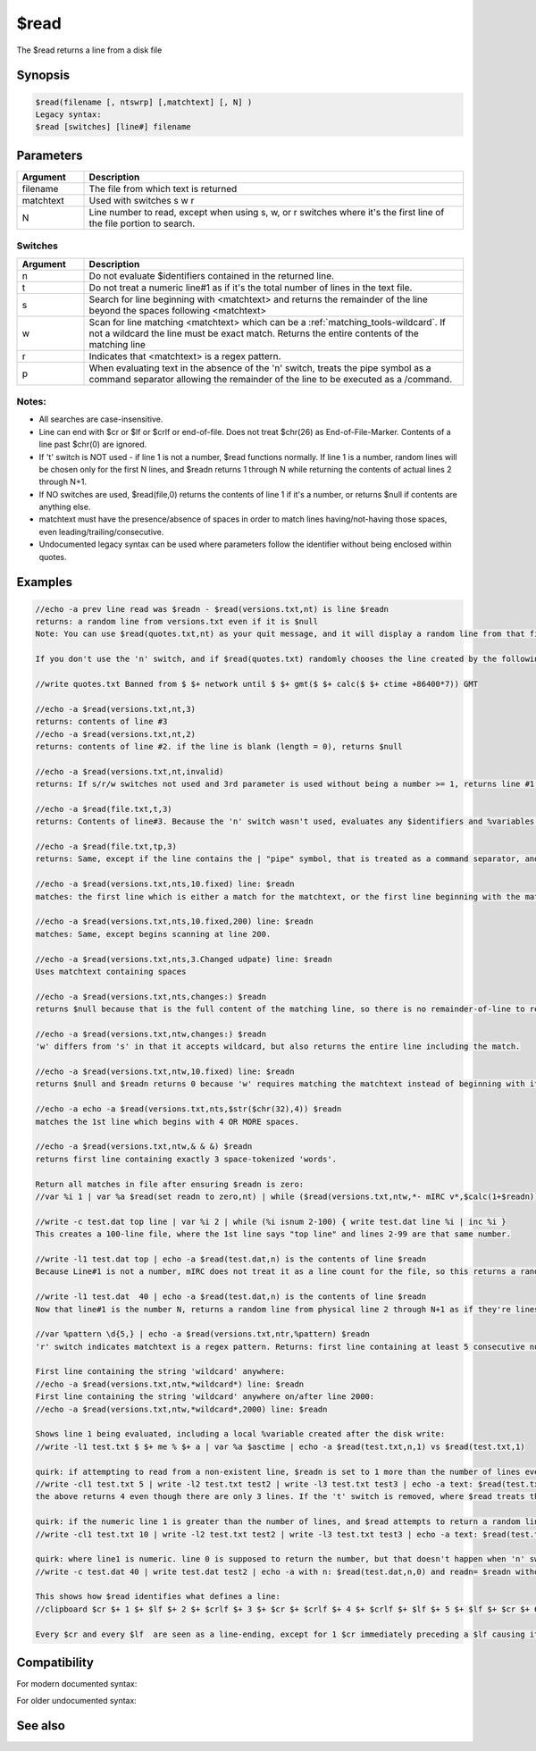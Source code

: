 $read
=====

The $read returns a line from a disk file

Synopsis
--------

.. code:: text

    $read(filename [, ntswrp] [,matchtext] [, N] )
    Legacy syntax:
    $read [switches] [line#] filename

Parameters
----------

.. list-table::
    :widths: 15 85
    :header-rows: 1

    * - Parameter
      - Description

.. list-table::
    :widths: 15 85
    :header-rows: 1

    * - Argument
      - Description
    * - filename
      - The file from which text is returned
    * - matchtext
      - Used with switches s w r
    * - N
      - Line number to read, except when using s, w, or r switches where it's the first line of the file portion to search.

Switches
^^^^^^^^

.. list-table::
    :widths: 15 85
    :header-rows: 1

    * - Argument
      - Description
    * - n
      - Do not evaluate $identifiers contained in the returned line.
    * - t
      - Do not treat a numeric line#1 as if it's the total number of lines in the text file.
    * - s
      - Search for line beginning with <matchtext> and returns the remainder of the line beyond the spaces following <matchtext>
    * - w
      - Scan for line matching <matchtext> which can be a :ref:`matching_tools-wildcard`. If not a wildcard the line must be exact match. Returns the entire contents of the matching line
    * - r
      - Indicates that <matchtext> is a regex pattern.
    * - p
      - When evaluating text in the absence of the 'n' switch, treats the pipe symbol as a command separator allowing the remainder of the line to be executed as a /command.

Notes:
^^^^^^

* All searches are case-insensitive.
* Line can end with $cr or $lf or $crlf or end-of-file. Does not treat $chr(26) as End-of-File-Marker. Contents of a line past $chr(0) are ignored.
* If 't' switch is NOT used - if line 1 is not a number, $read functions normally. If line 1 is a number, random lines will be chosen only for the first N lines, and $readn returns 1 through N while returning the contents of actual lines 2 through N+1.
* If NO switches are used,  $read(file,0) returns the contents of line 1 if it's a number, or returns $null if contents are anything else.
* matchtext must have the presence/absence of spaces in order to match lines having/not-having those spaces, even leading/trailing/consecutive.
* Undocumented legacy syntax can be used  where parameters follow the identifier without being enclosed within quotes.

Examples
--------

.. code:: text

    //echo -a prev line read was $readn - $read(versions.txt,nt) is line $readn
    returns: a random line from versions.txt even if it is $null
    Note: You can use $read(quotes.txt,nt) as your quit message, and it will display a random line from that file when you /quit a server.
    
    If you don't use the 'n' switch, and if $read(quotes.txt) randomly chooses the line created by the following command, it will evaluate the identifiers using their current values.
    
    //write quotes.txt Banned from $ $+ network until $ $+ gmt($ $+ calc($ $+ ctime +86400*7)) GMT
    
    //echo -a $read(versions.txt,nt,3)
    returns: contents of line #3
    //echo -a $read(versions.txt,nt,2)
    returns: contents of line #2. if the line is blank (length = 0), returns $null
    
    //echo -a $read(versions.txt,nt,invalid)
    returns: If s/r/w switches not used and 3rd parameter is used without being a number >= 1, returns line #1.
    
    //echo -a $read(file.txt,t,3)
    returns: Contents of line#3. Because the 'n' switch wasn't used, evaluates any $identifiers and %variables instead of returning strings beginning with "$" or "%".
    
    //echo -a $read(file.txt,tp,3)
    returns: Same, except if the line contains the | "pipe" symbol, that is treated as a command separator, and the portion beyond the pipe is executed as if a script command.
    
    //echo -a $read(versions.txt,nts,10.fixed) line: $readn
    matches: the first line which is either a match for the matchtext, or the first line beginning with the matchtext followed by a space. If matchtext is 'yes' it will not match a line beginning with 'yesterday'. The 's' switch returns the portion of the line excluding the matchtext and the spaces following it.
    
    //echo -a $read(versions.txt,nts,10.fixed,200) line: $readn
    matches: Same, except begins scanning at line 200.
    
    //echo -a $read(versions.txt,nts,3.Changed udpate) line: $readn
    Uses matchtext containing spaces
    
    //echo -a $read(versions.txt,nts,changes:) $readn 
    returns $null because that is the full content of the matching line, so there is no remainder-of-line to return. But $readn indicates there was a match.
    
    //echo -a $read(versions.txt,ntw,changes:) $readn
    'w' differs from 's' in that it accepts wildcard, but also returns the entire line including the match.
    
    //echo -a $read(versions.txt,ntw,10.fixed) line: $readn
    returns $null and $readn returns 0 because 'w' requires matching the matchtext instead of beginning with it.
    
    //echo -a echo -a $read(versions.txt,nts,$str($chr(32),4)) $readn
    matches the 1st line which begins with 4 OR MORE spaces.
    
    //echo -a $read(versions.txt,ntw,& & &) $readn
    returns first line containing exactly 3 space-tokenized 'words'.
    
    Return all matches in file after ensuring $readn is zero:
    //var %i 1 | var %a $read(set readn to zero,nt) | while ($read(versions.txt,ntw,*- mIRC v*,$calc(1+$readn))) { echo -a $ord(%i) match: $v1 | inc %i }
    
    //write -c test.dat top line | var %i 2 | while (%i isnum 2-100) { write test.dat line %i | inc %i }
    This creates a 100-line file, where the 1st line says "top line" and lines 2-99 are that same number.
    
    //write -l1 test.dat top | echo -a $read(test.dat,n) is the contents of line $readn
    Because Line#1 is not a number, mIRC does not treat it as a line count for the file, so this returns a random line from the text file.
    
    //write -l1 test.dat  40 | echo -a $read(test.dat,n) is the contents of line $readn
    Now that line#1 is the number N, returns a random line from physical line 2 through N+1 as if they're lines 1-N, so it's possible for this to return $readn 1-40 when reading from lines 2-41. As long as line 1 is the number 40, reading a random line without using the 't' switch never returns a $readn value greater than 40
    
    //var %pattern \d{5,} | echo -a $read(versions.txt,ntr,%pattern) $readn
    'r' switch indicates matchtext is a regex pattern. Returns: first line containing at least 5 consecutive number digits. Regex defaults to case-sensitive unless the 'i' flag is used.
    
    First line containing the string 'wildcard' anywhere:
    //echo -a $read(versions.txt,ntw,*wildcard*) line: $readn
    First line containing the string 'wildcard' anywhere on/after line 2000:
    //echo -a $read(versions.txt,ntw,*wildcard*,2000) line: $readn
    
    Shows line 1 being evaluated, including a local %variable created after the disk write:
    //write -l1 test.txt $ $+ me % $+ a | var %a $asctime | echo -a $read(test.txt,n,1) vs $read(test.txt,1)
    
    quirk: if attempting to read from a non-existent line, $readn is set to 1 more than the number of lines even though it did not successfully read anything.
    //write -cl1 test.txt 5 | write -l2 test.txt test2 | write -l3 test.txt test3 | echo -a text: $read(test.txt,nt,44) readn: $readn
    the above returns 4 even though there are only 3 lines. If the 't' switch is removed, where $read treats the 2nd and 3rd lines as lines 1 and 2 due to the numeric line1, it returns the non-existent line 3.
    
    quirk: if the numeric line 1 is greater than the number of lines, and $read attempts to return a random line from the file, it sets $readn to the first non-existent line number. In this example, the numeric 10 causes $readn to be 1 or 2 a combined 20% of the time, and $readn is 3 the other 80% time when it returns $null text
    //write -cl1 test.txt 10 | write -l2 test.txt test2 | write -l3 test.txt test3 | echo -a text: $read(test.txt,n) readn: $readn
    
    quirk: where line1 is numeric. line 0 is supposed to return the number, but that doesn't happen when 'n' switch is used by itself.
    //write -c test.dat 40 | write test.dat test2 | echo -a with n: $read(test.dat,n,0) and readn= $readn without n: $read(test.dat,0) and readn= $readn
    
    This shows how $read identifies what defines a line:
    //clipboard $cr $+ 1 $+ $lf $+ 2 $+ $crlf $+ 3 $+ $cr $+ $crlf $+ 4 $+ $crlf $+ $lf $+ 5 $+ $lf $+ $cr $+ 6 $+ $cr $+ 7 | noop $regsubex(foo,$cb,,,&var) | bwrite -c test.dat 0 -1 &var | var %i $lines(test.dat) | echo -a cb(0) $cb(0) vs lines(test.dat) %i | while (%i) { noop $cb(%i,,&v2) | echo -a %i : clipboard: $bvar(&v2,1-) : $bvar(&v2,1-).text vs $ $+ read: $read(test.dat,nt,%i) | dec %i }
    
    Every $cr and every $lf  are seen as a line-ending, except for 1 $cr immediately preceding a $lf causing it to be seen as part of a $crlf. The End-of-File is also another line ending if the file does not end with a $cr or $lf

Compatibility
-------------

For modern documented syntax:

.. compatibility:: 3.6

For older undocumented syntax:

.. compatibility:: 3.6

See also
--------

.. hlist::
    :columns: 4

    * :doc:`/bread </commands/bread>`
    * :doc:`$fread </identifiers/fread>`
    * :doc:`$readini </identifiers/readini>`
